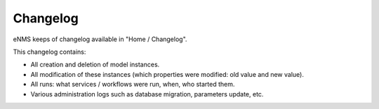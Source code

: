 =========
Changelog
=========

eNMS keeps of changelog available in "Home / Changelog".

.. image:: /_static/advanced/changelog.png
   :alt: Filtering System.
   :align: center

This changelog contains:

- All creation and deletion of model instances.
- All modification of these instances (which properties were modified: old value and new value).
- All runs: what services / workflows were run, when, who started them.
- Various administration logs such as database migration, parameters update, etc.
